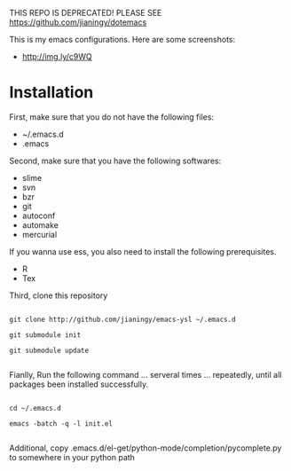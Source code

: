 THIS REPO IS DEPRECATED! PLEASE SEE https://github.com/jianingy/dotemacs

This is my emacs configurations. Here are some screenshots:

- [[http://img.ly/c9WQ]]

* Installation

First, make sure that you do not have the following files:

- ~/.emacs.d
- .emacs

Second, make sure that you have the following softwares:

- slime
- svn
- bzr
- git
- autoconf
- automake
- mercurial

If you wanna use ess, you also need to install the following prerequisites.

- R
- Tex

Third, clone this repository

#+begin_example

git clone http://github.com/jianingy/emacs-ysl ~/.emacs.d

git submodule init

git submodule update

#+end_example

Fianlly, Run the following command ... serveral times ... repeatedly, until all packages been installed successfully.
#+begin_example

cd ~/.emacs.d

emacs -batch -q -l init.el

#+end_example

Additional, copy .emacs.d/el-get/python-mode/completion/pycomplete.py to somewhere in your python path


